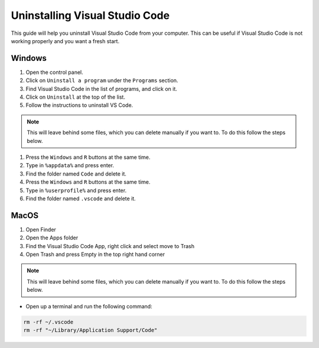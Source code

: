 .. _Deleting Visual Studio Code:


Uninstalling Visual Studio Code
===================================

This guide will help you uninstall Visual Studio Code from your computer. 
This can be useful if Visual Studio Code is not working properly and you want a fresh start.

Windows
---------------------------------------

1. Open the control panel.
2. Click on ``Uninstall a program`` under the ``Programs`` section.
3. Find Visual Studio Code in the list of programs, and click on it.
4. Click on ``Uninstall`` at the top of the list.
5. Follow the instructions to uninstall VS Code.

.. note::

   This will leave behind some files, which you can delete manually if you want to. To do this follow the steps below.

1. Press the ``Windows`` and ``R`` buttons at the same time.
2. Type in ``%appdata%`` and press enter.
3. Find the folder named ``Code`` and delete it.
4. Press the ``Windows`` and ``R`` buttons at the same time.
5. Type in ``%userprofile%`` and press enter.
6. Find the folder named ``.vscode`` and delete it.


MacOS
----------------------

1. Open Finder
2. Open the Apps folder
3. Find the Visual Studio Code App, right click and select move to Trash
4. Open Trash and press Empty in the top right hand corner

.. note::

   This will leave behind some files, which you can delete manually if you want to. To do this follow the steps below.

* Open up a terminal and run the following command:


.. code-block:: bash

   rm -rf ~/.vscode
   rm -rf "~/Library/Application Support/Code"

